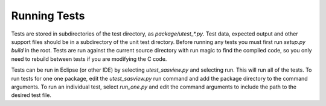 Running Tests
=============

Tests are stored in subdirectories of the test directory, as
*package/utest_\*.py*. Test data, expected output and other support files
should be in a subdirectory of the unit test directory. Before running any tests
you must first run *setup.py build* in the root. Tests are run against the
current source directory with run magic to find the compiled code, so you
only need to rebuild between tests if you are modifying the C code.

Tests can be run in Eclipse (or other IDE) by selecting *utest_sasview.py*
and selecting run. This will run all of the tests. To run tests for one
one package, edit the *utest_sasview.py* run command and add the package
directory to the command arguments. To run an individual test,
select *run_one.py* and edit the command arguments to include the path to
the desired test file.
